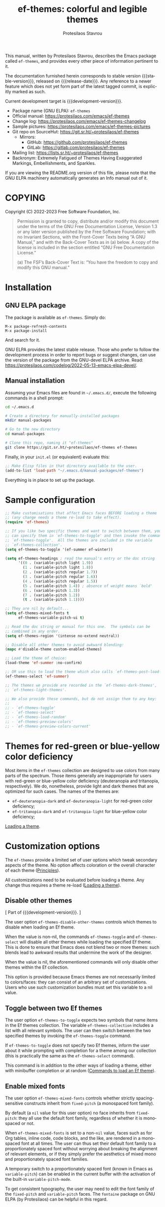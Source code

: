 #+title:                 ef-themes: colorful and legible themes
#+author:                Protesilaos Stavrou
#+email:                 info@protesilaos.com
#+language:              en
#+options:               ':t toc:nil author:t email:t num:t
#+startup:               content
#+macro:                 stable-version 0.10.0
#+macro:                 release-date 2022-12-02
#+macro:                 development-version 0.11.0-dev
#+export_file_name:      ef-themes.texi
#+texinfo_filename:      ef-themes.info
#+texinfo_dir_category:  Emacs misc features
#+texinfo_dir_title:     Ef-Themes: (ef-themes)
#+texinfo_dir_desc:      Colorful and legible themes
#+texinfo_header:        @set MAINTAINERSITE @uref{https://protesilaos.com,maintainer webpage}
#+texinfo_header:        @set MAINTAINER Protesilaos Stavrou
#+texinfo_header:        @set MAINTAINEREMAIL @email{info@protesilaos.com}
#+texinfo_header:        @set MAINTAINERCONTACT @uref{mailto:info@protesilaos.com,contact the maintainer}

#+texinfo: @insertcopying

This manual, written by Protesilaos Stavrou, describes the Emacs package
called =ef-themes=, and provides every other piece of information
pertinent to it.

The documentation furnished herein corresponds to stable version
{{{stable-version}}}, released on {{{release-date}}}.  Any reference to
a newer feature which does not yet form part of the latest tagged
commit, is explicitly marked as such.

Current development target is {{{development-version}}}.

+ Package name (GNU ELPA): =ef-themes=
+ Official manual: <https://protesilaos.com/emacs/ef-themes>
+ Change log: <https://protesilaos.com/emacs/ef-themes-changelog>
+ Sample pictures: <https://protesilaos.com/emacs/ef-themes-pictures>
+ Git repo on SourceHut: <https://git.sr.ht/~protesilaos/ef-themes>
  - Mirrors:
    + GitHub: <https://github.com/protesilaos/ef-themes>
    + GitLab: <https://gitlab.com/protesilaos/ef-themes>
+ Mailing list: <https://lists.sr.ht/~protesilaos/ef-themes>
+ Backronym: Extremely Fatigued of Themes Having Exaggerated Markings,
  Embellishments, and Sparkles.

If you are viewing the README.org version of this file, please note that
the GNU ELPA machinery automatically generates an Info manual out of it.

#+toc: headlines 8 insert TOC here, with eight headline levels

* COPYING
:PROPERTIES:
:COPYING: t
:CUSTOM_ID: h:1d213fed-b9a9-401c-9b5d-c7df602c2f63
:END:

Copyright (C) 2022-2023  Free Software Foundation, Inc.

#+begin_quote
Permission is granted to copy, distribute and/or modify this document
under the terms of the GNU Free Documentation License, Version 1.3 or
any later version published by the Free Software Foundation; with no
Invariant Sections, with the Front-Cover Texts being “A GNU Manual,” and
with the Back-Cover Texts as in (a) below.  A copy of the license is
included in the section entitled “GNU Free Documentation License.”

(a) The FSF’s Back-Cover Text is: “You have the freedom to copy and
modify this GNU manual.”
#+end_quote

* Installation
:PROPERTIES:
:CUSTOM_ID: h:dd9e06f2-eef0-4afe-8a12-b7af5d597108
:END:
#+cindex: Installation instructions

** GNU ELPA package
:PROPERTIES:
:CUSTOM_ID: h:400d57a6-3a66-4ebf-b2e1-58a42237e0c2
:END:

The package is available as =ef-themes=.  Simply do:

: M-x package-refresh-contents
: M-x package-install

And search for it.

GNU ELPA provides the latest stable release.  Those who prefer to follow
the development process in order to report bugs or suggest changes, can
use the version of the package from the GNU-devel ELPA archive.  Read:
https://protesilaos.com/codelog/2022-05-13-emacs-elpa-devel/.

** Manual installation
:PROPERTIES:
:CUSTOM_ID: h:97fcd2cf-a80b-4a52-a8c7-40b65e563c70
:END:

Assuming your Emacs files are found in =~/.emacs.d/=, execute the
following commands in a shell prompt:

#+begin_src sh
cd ~/.emacs.d

# Create a directory for manually-installed packages
mkdir manual-packages

# Go to the new directory
cd manual-packages

# Clone this repo, naming it "ef-themes"
git clone https://git.sr.ht/~protesilaos/ef-themes ef-themes
#+end_src

Finally, in your =init.el= (or equivalent) evaluate this:

#+begin_src emacs-lisp
;; Make Elisp files in that directory available to the user.
(add-to-list 'load-path "~/.emacs.d/manual-packages/ef-themes")
#+end_src

Everything is in place to set up the package.

* Sample configuration
:PROPERTIES:
:CUSTOM_ID: h:ac76ded0-af9b-4566-aff9-75142ef2d4ef
:END:

#+begin_src emacs-lisp
;; Make customisations that affect Emacs faces BEFORE loading a theme
;; (any change needs a theme re-load to take effect).
(require 'ef-themes)

;; If you like two specific themes and want to switch between them, you
;; can specify them in `ef-themes-to-toggle' and then invoke the command
;; `ef-themes-toggle'.  All the themes are included in the variable
;; `ef-themes-collection'.
(setq ef-themes-to-toggle '(ef-summer ef-winter))

(setq ef-themes-headings ; read the manual's entry or the doc string
      '((0 . (variable-pitch light 1.9))
        (1 . (variable-pitch light 1.8))
        (2 . (variable-pitch regular 1.7))
        (3 . (variable-pitch regular 1.6))
        (4 . (variable-pitch regular 1.5))
        (5 . (variable-pitch 1.4)) ; absence of weight means `bold'
        (6 . (variable-pitch 1.3))
        (7 . (variable-pitch 1.2))
        (t . (variable-pitch 1.1))))

;; They are nil by default...
(setq ef-themes-mixed-fonts t
      ef-themes-variable-pitch-ui t)

;; Read the doc string or manual for this one.  The symbols can be
;; combined in any order.
(setq ef-themes-region '(intense no-extend neutral))

;; Disable all other themes to avoid awkward blending:
(mapc #'disable-theme custom-enabled-themes)

;; Load the theme of choice:
(load-theme 'ef-summer :no-confirm)

;; OR use this to load the theme which also calls `ef-themes-post-load-hook':
(ef-themes-select 'ef-summer)

;; The themes we provide are recorded in the `ef-themes-dark-themes',
;; `ef-themes-light-themes'.

;; We also provide these commands, but do not assign them to any key:
;;
;; - `ef-themes-toggle'
;; - `ef-themes-select'
;; - `ef-themes-load-random'
;; - `ef-themes-preview-colors'
;; - `ef-themes-preview-colors-current'
#+end_src

* Themes for red-green or blue-yellow color deficiency
:PROPERTIES:
:CUSTOM_ID: h:c8c3f312-692f-45d0-b490-78b501c99d41
:END:

Most items in the =ef-themes= collection are designed to use colors
from many parts of the spectrum.  Those items generally are
inappropriate for users with red-green or blue-yellow color deficiency
(deuteranopia and tritanopia, respectively).  We do, nonetheless,
provide light and dark themes that are optimized for such cases.  The
names of the themes are:

- ~ef-deuteranopia-dark~ and ~ef-deuteranopia-light~ for red-green
  color deficiency;
- ~ef-tritanopia-dark~ and ~ef-tritanopia-light~ for blue-yellow color
  deficiency;

[[#h:75d74aea-d17f-497f-a3b8-f0bf4c372de0][Loading a theme]].

* Customization options
:PROPERTIES:
:CUSTOM_ID: h:db8ba158-22f6-49f7-b2f2-1c8162e690dd
:END:

The =ef-themes= provide a limited set of user options which tweak
secondary aspects of the theme.  No option affects coloration or the
overall character of each theme ([[#h:a6dd030c-6b6c-4992-83e8-3438b4607b51][Principles]]).

All customizations need to be evaluated before loading a theme.  Any
change thus requires a theme re-load ([[#h:a6dd030c-6b6c-4992-83e8-3438b4607b51][Loading a theme]]).

** Disable other themes
:PROPERTIES:
:CUSTOM_ID: h:b22371a2-9428-4f83-a3ca-884be559cf1d
:END:

[ Part of {{{development-version}}}. ]

#+vindex: ef-themes-disable-other-themes
The user option ~ef-themes-disable-other-themes~ controls which themes
to disable when loading an Ef theme.

When the value is non-nil, the commands ~ef-themes-toggle~ and
~ef-themes-select~ will disable all other themes while loading the
specified Ef theme.  This is done to ensure that Emacs does not blend
two or more themes: such blends lead to awkward results that undermine
the work of the designer.

When the value is nil, the aforementioned commands will only disable
other themes within the Ef collection.

This option is provided because Emacs themes are not necessarily
limited to colors/faces: they can consist of an arbitrary set of
customizations.  Users who use such customization bundles must set
this variable to a nil value.

** Toggle between two Ef themes
:PROPERTIES:
:CUSTOM_ID: h:a58b8e21-0f8f-4763-9b47-185bf7e10043
:END:

#+vindex: ef-themes-to-toggle
#+findex: ef-themes-toggle
The user option ~ef-themes-to-toggle~ expects two symbols that name
items in the Ef themes collection.  The variable ~ef-themes-collection~
includes a list with all relevant symbols.  The user can then switch
between the two specified themes by invoking the ~ef-themes-toggle~
command.

If ~ef-themes-to-toggle~ does not specify two Ef themes, inform the user
about it while prompting with completion for a theme among our
collection (this is practically the same as the ~ef-themes-select~
command).

This command is in addition to the other ways of loading a theme, either
with minibuffer completion or at random ([[#h:58345e8c-2bec-459c-872c-a85a29e9fe97][Commands to load an Ef theme]]).

** Enable mixed fonts
:PROPERTIES:
:CUSTOM_ID: h:621d3bb9-5967-4f97-b253-7470bba9168c
:END:

#+vindex: ef-themes-mixed-fonts
The user option ~ef-themes-mixed-fonts~ controls whether strictly
spacing-sensitive constructs inherit from ~fixed-pitch~ (a monospaced
font family).

By default (a ~nil~ value for this user option) no face inherits from
~fixed-pitch~: they all use the default font family, regardless of
whether it is monospaced or not.

When ~ef-themes-mixed-fonts~ is set to a non-~nil~ value, faces such
as for Org tables, inline code, code blocks, and the like, are
rendered in a monospaced font at all times.  The user can thus set
their default font family to a proportionately spaced font without
worrying about breaking the alignment of relevant elements, or if they
simply prefer the aesthetics of mixed mono and proportionately spaced
font families.

A temporary switch to a proportionately spaced font (known in Emacs as
~variable-pitch~) can be enabled in the current buffer with the
activation of the built-in ~variable-pitch-mode~.

To get consistent typography, the user may need to edit the font
family of the ~fixed-pitch~ and ~variable-pitch~ faces.  The
=fontaine= package on GNU ELPA (by Protesilaos) can be helpful in this
regard.

** UI typeface
:PROPERTIES:
:CUSTOM_ID: h:7c3d1057-c4a7-43b3-b91b-9887264d4072
:END:

#+vindex: ef-themes-variable-pitch-ui
The user option ~ef-themes-variable-pitch-ui~ controls whether the
elements of the User Interface (UI) use a proportionately spaced font.
By default (a ~nil~ value), all UI elements use the default font
family.  When this user option is set to a non-~nil~ value, all UI
elements will inherit the face ~variable-pitch~, thus rendering them
in a proportionately spaced font.

In this context, the UI elements are:

- ~header-line~
- ~mode-line~ (active and inactive)
- ~tab-bar-mode~
- ~tab-line-mode~

To get consistent typography, the user may need to edit the font
family of the ~fixed-pitch~ and ~variable-pitch~ faces.  The
=fontaine= package on GNU ELPA (by Protesilaos) can be helpful in this
regard.

** Option for headings
:PROPERTIES:
:CUSTOM_ID: h:a7a02817-e324-43e9-a7d8-fde024530af6
:END:

#+vindex: ef-themes-headings
The user option ~ef-themes-headings~ provides support for individual
heading styles for regular heading levels 0 through 8, as well as the
Org agenda headings.

This is an alist that accepts a =(KEY . LIST-OF-VALUES)= combination.
The =KEY= is either a number, representing the heading's level (0
through 8) or ~t~, which pertains to the fallback style.  The named
keys =agenda-date= and =agenda-structure= apply to the Org agenda.

Level 0 is a special heading: it is used for what counts as a document
title or equivalent, such as the =#+title= construct we find in Org
files.  Levels 1-8 are regular headings.

The =LIST-OF-VALUES= covers symbols that refer to properties, as
described below.  Here is a complete sample with various stylistic
combinations, followed by a presentation of all available properties:

#+begin_src emacs-lisp
(setq ef-themes-headings
      '((1 . (light variable-pitch 1.5))
        (2 . (regular 1.3))
        (3 . (1.1))
        (agenda-date . (1.3))
        (agenda-structure . (variable-pitch light 1.8))
        (t . (variable-pitch))))
#+end_src

By default (a ~nil~ value for this variable), all headings have a bold
typographic weight, a font family that is the same as the ~default~ face
(typically monospaced), and a height that is equal to the ~default~
face's height.

- A ~variable-pitch~ property changes the font family of the heading to
  that of the ~variable-pitch~ face (normally a proportionately spaced
  typeface).  Also check the =fontaine= package (by Protesilaos) for
  tweaking fonts via faces.

- The symbol of a weight attribute adjusts the font of the heading
  accordingly, such as ~light~, ~semibold~, etc.  Valid symbols are
  defined in the variable ~ef-themes-weights~.  The absence of a weight
  means that bold will be used by virtue of inheriting the ~bold~ face.

- A number, expressed as a floating point (e.g. 1.5), adjusts the height
  of the heading to that many times the base font size.  The default
  height is the same as 1.0, though it need not be explicitly stated.
  Instead of a floating point, an acceptable value can be in the form of
  a cons cell like =(height . FLOAT)= or =(height FLOAT)=, where =FLOAT=
  is the given number.

Combinations of any of those properties are expressed as a list, like in
these examples:

#+begin_src emacs-lisp
(semibold)
(variable-pitch semibold)
(variable-pitch semibold 1.3)
(variable-pitch semibold (height 1.3))   ; same as above
(variable-pitch semibold (height . 1.3)) ; same as above
#+end_src

The order in which the properties are set is not significant.

In user configuration files the form may look like this:

#+begin_src emacs-lisp
(setq ef-themes-headings
      '((1 . (light variable-pitch 1.5))
        (2 . (regular 1.3))
        (3 . (1.1))
        (t . (variable-pitch))))
#+end_src

When defining the styles per heading level, it is possible to
pass a non-~nil~ value (t) instead of a list of properties.  This
will retain the original aesthetic for that level.  For example:

#+begin_src emacs-lisp
(setq ef-themes-headings
      '((1 . t)           ; keep the default style
        (2 . (variable-pitch 1.2))
        (t . (variable-pitch)))) ; style for all unspecified headings

(setq ef-themes-headings
      '((1 . (variable-pitch 1.6))
        (2 . (1.3))
        (t . t))) ; default style for all unspecified levels
#+end_src

** Style of region highlight
:PROPERTIES:
:CUSTOM_ID: h:1d5fa3d8-a769-455a-aac7-5c1b925bb10b
:END:

#+vindex: ef-themes-region
The user option ~ef-themes-region~ controls the appearance of the
~region~ face (the highlighted selection of an area).

The value it accepts is a list of symbols.

If ~nil~ or an empty list (the default), use a subtle background for
the region and preserve the color of selected text.

The ~no-extend~ symbol limits the highlighted area to the end of the
line, so that it does not reach the edge of the window.

The ~neutral~ symbol makes the highlighted area's background gray (or
more gray, depending on the theme).

The ~intense~ symbol amplifies the intensity of the highlighted area's
background color.  It also overrides any text color to keep it
legible.

Combinations of those symbols are expressed in any order.

In user configuration files the form may look like this:

#+begin_src emacs-lisp
(setq ef-themes-region '(intense no-extend))
#+end_src

Other examples:

#+begin_src emacs-lisp
(setq ef-themes-region '(intense))
(setq ef-themes-region '(intense no-extend neutral))
#+end_src

** Palette overrides
:PROPERTIES:
:CUSTOM_ID: h:4b923795-4b23-4345-81e5-d1c108a84b6a
:END:
#+cindex: Override color values and semantic color mappings

[ Part of {{{development-version}}}.  For a video demo of the same
idea that I implemented in the ~modus-themes~, check:
https://protesilaos.com/codelog/2022-12-17-modus-themes-v4-demo/. ]

Each theme defines its own color palette as well as semantic color
mappings.  The former is the set of color values such as what shade of
blue to use.  The latter refers to associations between a color value
and a syntactic construct, such as a =variable= for variables in
programming modes or =heading-1= for level 1 headings in Org and
others.

The definition is stored in the variable =ef-NAME-palette=, where
=NAME= is the specifier of the theme, such as ~summer~ for the
~ef-summer~ theme.  Overrides for those associations are specified in
the variable =ef-NAME-palette-overrides=.

#+vindex: ef-themes-common-palette-overrides
The variable ~ef-themes-common-palette-overrides~ is available for
shared values.  It is advised to only use this for mappings that do
not specify a color value directly.  This way, the text remains
legible by getting the theme-specific color value it needs.

All associations take the form of =(KEY VALUE)= pairs.  For example,
the ~ef-summer-palette~ contains =(blue-warmer "#5250ef")=.  Semantic
color mappings are the same, though the =VALUE= is one of the named
colors of the theme.  For instance, ~ef-summer-palette~ maps the
aforementioned =blue-warmer= to =variable= thus =(variable blue-warmer)=.

The easiest way to learn about a theme's definition is to use the
command ~describe-variable~ (bound to =C-h v= by default) and then
search for the =ef-NAME-palette=.  The resulting Help buffer will look
like this:

#+begin_example
ef-summer-palette is a variable defined in ‘ef-summer-theme.el’.

Its value is shown below.

The ‘ef-summer’ palette.

  This variable may be risky if used as a file-local variable.

Value:
((bg-main "#fff2f3")
 (fg-main "#4f4073")

[... Shortened for the purposes of this manual.]
#+end_example

The user can study this information to identify the overrides they
wish to make.  Then they can specify them and re-load the theme for
changes to take effect.  Sample of how to override a color value and a
semantic mapping:

#+begin_src emacs-lisp
(setq ef-summer-palette-overrides
      '((blue-warmer "#5230ff") ; original value is #5250ef
        (variable cyan))) ; original value is blue-warmer
#+end_src

The overrides can contain as many associations as the user needs.

Changes to color values are reflected in the preview of the theme's
palette ([[#h:8dd67bf5-879e-46e5-b277-5bac141f53d1][Preview theme colors]]).  They are shown at the top of the
buffer.  In the above example, the first instance of =blue-warmer= is
the override and the second is the original one.

Contact me if you need further help with this.

* Loading a theme
:PROPERTIES:
:CUSTOM_ID: h:75d74aea-d17f-497f-a3b8-f0bf4c372de0
:END:

Emacs can load and maintain enabled multiple themes at once.  This
typically leads to awkward styling and weird combinations.  The theme
looks broken and the designer's intent is misunderstood.  Before
loading one of the ~ef-themes~, the user is encouraged to disable all
others ([[#h:b22371a2-9428-4f83-a3ca-884be559cf1d][Disable other themes]]):

#+begin_src emacs-lisp
(mapc #'disable-theme custom-enabled-themes)
#+end_src

Then load the theme of choice.  For example:

#+begin_src emacs-lisp
(load-theme 'ef-summer :no-confirm)
#+end_src

The =:no-confirm= is optional.  It simply skips the step where Emacs
asks the user whether they are sure about loading the theme.

Consider adding code like the above to the user configuration file, such
as =init.el=.

NOTE: If you plan on using the ~ef-themes-post-load-hook~, the above
method will not work.  Instead, you need to load the theme from your
init file with ~ef-themes-select~ ([[#h:58345e8c-2bec-459c-872c-a85a29e9fe97][Commands to load an Ef theme]]).  For
example:

#+begin_src emacs-lisp
;; like `load-theme' but also call `ef-themes-post-load-hook'
(ef-themes-select 'ef-summer)
#+end_src

* Commands to load an Ef theme
:PROPERTIES:
:CUSTOM_ID: h:58345e8c-2bec-459c-872c-a85a29e9fe97
:END:

#+vindex: ef-themes-post-load-hook
The commands mentioned herein call ~ef-themes-post-load-hook~ at the
end.  This is for advanced users who want to trigger some code after an
Ef theme is loaded ([[#h:5b74bd9e-e7f2-46b3-af2e-7c45b2e69245][Use colors from the active Ef theme]]).  The same goes
for ~ef-themes-toggle~ ([[#h:a58b8e21-0f8f-4763-9b47-185bf7e10043][Toggle between two Ef themes]]).

[[#h:1dbea3c9-de9a-4bb4-b540-654bea70ba4d][A theme-agnostic hook for theme loading]].

#+findex: ef-themes-select
The themes can also be loaded interactively.  The command
~ef-themes-select~ (call it with =M-x=) prompts with minibuffer
completion for a theme among the collection of items we provide.  It
then loads the selected theme.  Internally, ~ef-themes-select~ takes
care to disable any other Ef theme, though it does not disable other
themes.  This is by design to let users maintain theme blending when
they want it.  Otherwise, the user is encouraged to disable all other
themes and stick with the Ef themes:

#+begin_src emacs-lisp
(mapc #'disable-theme custom-enabled-themes)
#+end_src

The ~ef-themes-select~ command can also be called from the user's init
file to load the theme of their choice ([[#h:75d74aea-d17f-497f-a3b8-f0bf4c372de0][Loading a theme]]).  For example:

#+begin_src emacs-lisp
;; like `load-theme' but also call `ef-themes-post-load-hook'
(ef-themes-select 'ef-summer)
#+end_src

When ~ef-themes-select~ is called with a prefix argument (=C-u= by
default), it first produces a minibuffer prompt to limit the choice to
dark or light themes, and then shows only the relevant subset.

#+findex: ef-themes-load-random
The command ~ef-themes-load-random~ is for those who appreciate a bit of
serendipity in their life.  When call interactively with =M-x= it loads
a random theme from the Ef themes collection.  The selection excludes
the current Ef theme.  Calling ~ef-themes-load-random~ with a prefix
argument (=C-u= by default) makes the command limit the random selection
to either light or dark themes.  The user is prompted at the minibuffer
to pick among the two sets.

The ~ef-themes-load-random~ can also be called from Lisp (e.g. from the
=init.el= file):

#+begin_src emacs-lisp
(ef-themes-load-random)
#+end_src

This has the effect of loading an Ef theme at random, as described
above.  It is also possible to limit the set with either of those:

#+begin_src emacs-lisp
;; Load a light Ef theme at random
(ef-themes-load-random 'light)

;; Load a dark Ef theme at random
(ef-themes-load-random 'dark)
#+end_src

The author of the Ef themes likes to check with their operating system
to determine if the desktop environment outside of Emacs is using a
light/dark theme and then loads an appropriate Ef theme at random:

#+begin_src emacs-lisp
;; Check GNOME's gsettings database for the dark theme preference.  If
;; it is enabled, we want to load a dark Ef theme at random.  Otherwise
;; we load a random light theme.
(if (string-match-p
     "dark"
     (shell-command-to-string "gsettings get org.gnome.desktop.interface color-scheme"))
    (ef-themes-load-random 'dark)
  (ef-themes-load-random 'light))
#+end_src

* Preview theme colors
:PROPERTIES:
:CUSTOM_ID: h:8dd67bf5-879e-46e5-b277-5bac141f53d1
:END:

[ Updated as part of {{{development-version}}}. ]

#+findex: ef-themes-preview-colors
The command ~ef-themes-preview-colors~ uses minibuffer completion to
select an item from the Ef themes and then produces a buffer with
previews of its color palette entries.  The buffer has a naming scheme
which reflects the given choice, like =ef-summer-preview-colors= for the
~ef-summer~ theme.

#+findex: ef-themes-preview-colors-current
The command ~ef-themes-preview-colors-current~ skips the minibuffer
selection process and just produces a preview for the current Ef theme.

When called with a prefix argument (=C-u= with the default key
bindings), these commands will show a preview of the palette's
semantic color mappings instead of the named colors.

#+findex: ef-themes-list-colors
#+findex: ef-themes-list-colors-current
Aliases for those commands are ~ef-themes-list-colors~ and
~ef-themes-list-colors-current~.

Overrides to color values are reflected in the buffers produced by the
aforementioned commands ([[#h:4b923795-4b23-4345-81e5-d1c108a84b6a][Palette overrides]]).

Each row shows a foreground and background coloration using the
underlying value it references.  For example a line with =#d3303a= (a
shade of red) will show red text followed by a stripe with that same
color as a backdrop.

The name of the buffer describes the given Ef theme and what the
contents are, such as =*ef-summer-list-colors*= for named colors and
==*ef-summer-list-mappings*= for the semantic color mappings.

* Use colors from the active Ef theme
:PROPERTIES:
:CUSTOM_ID: h:5b74bd9e-e7f2-46b3-af2e-7c45b2e69245
:END:

#+findex: ef-themes-with-colors
Advanced users may want to call color variables from the palette of the
active Ef theme.  The macro ~ef-themes-with-colors~ supplies those to
any form called inside of it.  For example:

#+begin_src emacs-lisp
(ef-themes-with-colors
  (list bg-main fg-main bg-mode-line cursor))
;; => ("#fff2f3" "#5f456f" "#ffa4dc" "#cf0090")
#+end_src

The above return value is for =ef-summer= when that is the active Ef
theme.  Switching to another theme and evaluating this code anew will
give us the relevant results for that theme.  The same with =ef-winter=:

#+begin_src emacs-lisp
(ef-themes-with-colors
  (list bg-main fg-main bg-mode-line cursor))
;; => ("#0f0b15" "#b8c6d5" "#5f1f5f" "#ff6ff0")
#+end_src

[[#h:152326a3-9356-4158-8adb-83c42c2ef117][Do-It-Yourself customizations]].

The palette of each Ef theme is considered stable.  No removals shall be
made.  Though please note that some tweaks to individual hues or color
mapping are still possible.  At any rate, we will not outright break any
code that uses ~ef-themes-with-colors~.

* Do-It-Yourself customizations
:PROPERTIES:
:CUSTOM_ID: h:152326a3-9356-4158-8adb-83c42c2ef117
:END:

This section documents how the user can further tweak the Ef themes to
their liking.

** Get a single color from the palette
:PROPERTIES:
:CUSTOM_ID: h:cc1633d3-8e83-45b5-b258-804935f9ee0d
:END:

[ Part of {{{development-version}}}. ]

[[#h:ec0adf54-c037-4c53-81b8-7eab2303794d][The general approach to advanced DIY changes]].

#+findex: ef-themes-get-color-value
The fuction ~ef-themes-get-color-value~ can be called from Lisp to
return the value of a color from the active Ef theme palette.  It
takea a =COLOR= argument and an optional =OVERRIDES=.

=COLOR= is a symbol that represents a named color entry in the
palette.

[[#h:8dd67bf5-879e-46e5-b277-5bac141f53d1][Preview theme colors]].

If the value is the name of another color entry in the palette (so a
mapping), this function recurs until it finds the underlying color
value.

With an optional =OVERRIDES= argument as a non-nil value, it accounts
for palette overrides.  Else it reads only the default palette.

[[#h:4b923795-4b23-4345-81e5-d1c108a84b6a][Palette overrides]].

With optional =THEME= as a symbol among ~ef-themes-collection~, use
the palette of that item.  Else use the current Ef theme.

If =COLOR= is not present in the palette, this function returns the
=unspecified= symbol, which is safe when used as a face attribute's
value.

An example with ~ef-summer~ to show how this function behaves
with/without overrides and when recursive mappings are introduced.

#+begin_src emacs-lisp
;; Here we show the recursion of palette mappings.  In general, it is
;; better for the user to specify named colors to avoid possible
;; confusion with their configuration, though those still work as
;; expected.
(setq ef-themes-common-palette-overrides
      '((cursor red)
        (prompt cursor)
        (variable prompt)))

;; Ignore the overrides and get the original value.
(ef-themes-get-color-value 'variable)
;; => "#5250ef"

;; Read from the overrides and deal with any recursion to find the
;; underlying value.
(ef-themes-get-color-value 'variable :overrides)
;; => "#d3303a"
#+end_src

** The general approach to advanced DIY changes
:PROPERTIES:
:CUSTOM_ID: h:ec0adf54-c037-4c53-81b8-7eab2303794d
:END:

When the user wants to customize Emacs faces there are two
considerations they need to make if they care about robustness:

1. Do not hardcode color values, but instead use the relevant variables
   from the Ef themes.
2. Make the changes persist through theme changes between the Ef themes
   collection.

For point 1 we provide the ~ef-themes-with-colors~ macro, while for
point 2 we have the ~ef-themes-post-load-hook~.

[[#h:5b74bd9e-e7f2-46b3-af2e-7c45b2e69245][Use colors from the active Ef theme]].

[[#h:58345e8c-2bec-459c-872c-a85a29e9fe97][Commands to load an Ef theme]].

[[#h:1dbea3c9-de9a-4bb4-b540-654bea70ba4d][A theme-agnostic hook for theme loading]].

We need to wrap our code in the ~ef-themes-with-colors~ and declare it
as a function which we then add to the hook.  Here we show the general
approach of putting those pieces together.

To customize faces in a way that mirrors the Ef themes' source code,
we use the built-in ~custom-set-faces~.  The value it accepts has the
same syntax as that found in =ef-themes.el=, specifically the
~ef-themes-faces~ constant.  It thus is easy to copy lines from there
and tweak them.  Let's pick a couple of font-lock faces (used in all
programming modes, among others):

#+begin_src emacs-lisp
(defun my-ef-themes-custom-faces ()
  "My customizations on top of the Ef themes.
This function is added to the `ef-themes-post-load-hook'."
  (ef-themes-with-colors
    (custom-set-faces
     ;; These are the default specifications
     `(font-lock-comment-face ((,c :inherit italic :foreground ,comment)))
     `(font-lock-variable-name-face ((,c :foreground ,variable))))))

;; Using the hook lets our changes persist when we use the commands
;; `ef-themes-toggle', `ef-themes-select', and `ef-themes-load-random'.
(add-hook 'ef-themes-post-load-hook #'my-ef-themes-custom-faces)
#+end_src

Each item in the Ef themes collection has its own color mapping.  So
the color value of the =comment= variable will differ from theme to
theme.  For the purpose of our demonstration, we make variables look
like comments and comments like variables:

#+begin_src emacs-lisp
(defun my-ef-themes-custom-faces ()
  "My customizations on top of the Ef themes.
This function is added to the `ef-themes-post-load-hook'."
  (ef-themes-with-colors
    (custom-set-faces
     `(font-lock-comment-face ((,c :foreground ,variable)))
     `(font-lock-variable-name-face ((,c :inherit italic :foreground ,comment))))))

;; Using the hook lets our changes persist when we use the commands
;; `ef-themes-toggle', `ef-themes-select', and `ef-themes-load-random'.
(add-hook 'ef-themes-post-load-hook #'my-ef-themes-custom-faces)
#+end_src

All changes take effect when a theme is loaded again.  As such, it is
better to use ~ef-themes-select~ at startup so that the function added
to the hook gets applied properly upon first load.  Like this:

#+begin_src emacs-lisp
(defun my-ef-themes-custom-faces ()
  "My customizations on top of the Ef themes.
This function is added to the `ef-themes-post-load-hook'."
  (ef-themes-with-colors
    (custom-set-faces
     `(font-lock-comment-face ((,c :foreground ,variable)))
     `(font-lock-variable-name-face ((,c :inherit italic :foreground ,comment))))))

;; Using the hook lets our changes persist when we use the commands
;; `ef-themes-toggle', `ef-themes-select', and `ef-themes-load-random'.
(add-hook 'ef-themes-post-load-hook #'my-ef-themes-custom-faces)

;; Load the theme and run `ef-themes-post-load-hook'
(ef-themes-select 'ef-summer) ; Instead of (load-theme 'ef-summer :no-confirm)
#+end_src

Please contact us if you have specific questions about this mechanism.
We are willing to help and shall provide comprehensive documentation
where necessary.

** A theme-agnostic hook for theme loading
:PROPERTIES:
:CUSTOM_ID: h:1dbea3c9-de9a-4bb4-b540-654bea70ba4d
:END:

The themes are designed with the intent to be useful to Emacs users of
varying skill levels, from beginners to experts.  This means that we try
to make things easier by not expecting anyone reading this document to
be proficient in Emacs Lisp or programming in general.

Such a case is with the use of the ~ef-themes-post-load-hook~, which is
called after the evaluation of any of the commands we provide for
loading a theme ([[#h:58345e8c-2bec-459c-872c-a85a29e9fe97][Commands to load an Ef theme]]).  We recommend using that
hook for advanced customizations, because (1) we know for sure that it
is available once the themes are loaded, and (2) anyone consulting this
manual, especially the sections on enabling and loading the themes, will
be in a good position to benefit from that hook.

Advanced users who have a need to switch between the Ef themes and other
items (e.g. my =modus-themes=) will find that such a hook does not meet
their requirements: it only works with the Ef themes and only with the
aforementioned functions.

A theme-agnostic setup can be configured thus:

#+begin_src emacs-lisp
(defvar after-enable-theme-hook nil
   "Normal hook run after enabling a theme.")

(defun run-after-enable-theme-hook (&rest _args)
   "Run `after-enable-theme-hook'."
   (run-hooks 'after-enable-theme-hook))

(advice-add 'enable-theme :after #'run-after-enable-theme-hook)
#+end_src

This creates the ~after-enable-theme-hook~ and makes it run after each
call to ~enable-theme~, which means that it will work for all themes and
also has the benefit that it does not depend on functions such as
~ef-themes-select~ and the others mentioned in this manual.  The
function ~enable-theme~ is called internally by ~load-theme~, so the
hook works everywhere.

The downside of the theme-agnostic hook is that any functions added to
it will likely not be able to benefit from macro calls that read the
active theme, such as ~ef-themes-with-colors~ (the Modus themes have
an equivalent macro).  Not all Emacs themes have the same
capabilities.

In this document, we always mention ~ef-themes-post-load-hook~ though
the user can replace it with ~after-enable-theme-hook~ should they need
to (provided they understand the implications).

** Add support for hl-todo
:PROPERTIES:
:CUSTOM_ID: h:19c549dc-d13f-45c4-a727-3618591d5c4f
:END:

The =hl-todo= package provides the user option ~hl-todo-keyword-faces~:
it specifies an association list of =(KEYWORD . COLOR-VALUE)= pairs.
There are no faces, which the theme could style seamlessly.  As such, it
rests on the user to specify appropriate color values.  This can be done
either by hardcoding colors, which is inefficient, or by using the macro
~ef-themes-with-colors~ ([[#h:ec0adf54-c037-4c53-81b8-7eab2303794d][The general approach to DIY changes]]).  Here we
show the latter method.

#+begin_src emacs-lisp
(defun my-ef-themes-hl-todo-faces ()
  "Configure `hl-todo-keyword-faces' with Ef themes colors.
The exact color values are taken from the active Ef theme."
  (ef-themes-with-colors
    (setq hl-todo-keyword-faces
          `(("HOLD" . ,yellow)
            ("TODO" . ,red)
            ("NEXT" . ,blue)
            ("THEM" . ,magenta)
            ("PROG" . ,cyan-warmer)
            ("OKAY" . ,green-warmer)
            ("DONT" . ,yellow-warmer)
            ("FAIL" . ,red-warmer)
            ("BUG" . ,red-warmer)
            ("DONE" . ,green)
            ("NOTE" . ,blue-warmer)
            ("KLUDGE" . ,cyan)
            ("HACK" . ,cyan)
            ("TEMP" . ,red)
            ("FIXME" . ,red-warmer)
            ("XXX+" . ,red-warmer)
            ("REVIEW" . ,red)
            ("DEPRECATED" . ,yellow)))))

(add-hook 'ef-themes-post-load-hook #'my-ef-themes-hl-todo-faces)
#+end_src

To find the names of the color variables, the user can rely on the
commands for previewing the palette ([[#h:8dd67bf5-879e-46e5-b277-5bac141f53d1][Preview theme colors]]).

** Make the mode line like the =modus-themes= default
:PROPERTIES:
:CUSTOM_ID: h:69ea8788-33b9-42f9-a4f1-92ee22074d2b
:END:

The Ef themes do not use a =:box= attribute for their mode lines, while
the active one has an accented background.  Users may prefer the
approach that my =modus-themes= follow by default, where both active and
inactive mode lines use shades of gray and have a border around them.

Try something like this, using the approach we have already explained
about ~ef-themes-with-colors~ ([[#h:ec0adf54-c037-4c53-81b8-7eab2303794d][The general approach to DIY changes]]):

#+begin_src emacs-lisp
(defun my-ef-themes-mode-line ()
  "Tweak the style of the mode lines."
  (ef-themes-with-colors
    (custom-set-faces
     `(mode-line ((,c :background ,bg-active :foreground ,fg-main :box (:line-width 1 :color ,fg-dim))))
     `(mode-line-inactive ((,c :box (:line-width 1 :color ,bg-active)))))))

(add-hook 'ef-themes-post-load-hook #'my-ef-themes-mode-line)
#+end_src

If you want the active mode line to retain its accented background but
also have a border around it, change this line from the above snippet:

#+begin_src emacs-lisp
(mode-line ((,c :background ,bg-active :foreground ,fg-main :box (:line-width 1 :color ,fg-dim))))
#+end_src

To this:

#+begin_src emacs-lisp
`(mode-line ((,c :background ,bg-mode-line :foreground ,fg-mode-line :box (:line-width 1 :color ,fg-dim))))
#+end_src

** Configure bold and italic faces
:PROPERTIES:
:CUSTOM_ID: h:8c0b05b7-5624-4051-844c-3c4882658782
:END:
#+cindex: Bold and italic fonts

The Ef themes do not hardcode a ~:weight~ or ~:slant~ attribute in the
faces they cover.  Instead, they configure the generic faces called
~bold~ and ~italic~ to use the appropriate styles and then instruct all
relevant faces that require emphasis to inherit from them.

This practically means that users can change the particularities of what
it means for a construct to be bold/italic, by tweaking the ~bold~ and
~italic~ faces.  Cases where that can be useful include:

+ The default typeface does not have a variant with slanted glyphs
  (e.g. Fira Mono/Code as of this writing on 2022-08-23), so the user
  wants to add another family for the italics, such as Hack.

+ The typeface of choice provides a multitude of weights and the user
  prefers the light one by default.  To prevent the bold weight from
  being too heavy compared to the light one, they opt to make ~bold~ use a
  semibold weight.

+ The typeface distinguishes between oblique and italic forms by
  providing different font variants (the former are just slanted
  versions of the upright forms, while the latter have distinguishing
  features as well).  In this case, the user wants to specify the font
  that applies to the ~italic~ face.

To achieve those effects, one must first be sure that the fonts they use
have support for those features.

In this example, we set the default font family to Fira Code, while we
choose to render italics in the Hack typeface (obviously one needs to
pick fonts that work in tandem):

#+begin_src emacs-lisp
(set-face-attribute 'default nil :family "Fira Code" :height 110)
(set-face-attribute 'italic nil :family "Hack")
#+end_src

And here we play with different weights, using Source Code Pro:

#+begin_src emacs-lisp
(set-face-attribute 'default nil :family "Source Code Pro" :height 110 :weight 'light)
(set-face-attribute 'bold nil :weight 'semibold)
#+end_src

To reset the font family, one can use this:

#+begin_src emacs-lisp
(set-face-attribute 'italic nil :family 'unspecified)
#+end_src

Consider the =fontaine= package on GNU ELPA (by Protesilaos) which
provides the means to configure font families via faces.

** Tweak =org-modern= timestamps
:PROPERTIES:
:CUSTOM_ID: h:32e3b7b2-3b53-4ec2-bd4e-fa24235e447d
:END:

The =org-modern= package uses faces and text properties to make Org
buffers more aesthetically pleasing.  It affects tables, timestamps,
lists, headings, and more.

In previous versions of the Ef themes, we mistakenly affected one of its
faces: the ~org-modern-label~.  It changed the intended looks and
prevented the user option ~org-modern-label-border~ from having its
desired effect.  As such, we no longer override that face.

Users who were used to the previous design and who generally do not
configure the user options of =org-modern= may thus notice a change in
how clocktables (or generally tables with timestamps) are aligned.  The
simplest solution is to instruct the mode to not prettify timestamps, by
setting the user option ~org-modern-timestamp~ to ~nil~.  For example, by
adding this to the init file:

#+begin_src emacs-lisp
(setq org-modern-timestamp nil)
#+end_src

Alignment in tables will also depend on the use of proportionately
spaced fonts.  Enable the relevant option to work with those without any
further trouble ([[#h:621d3bb9-5967-4f97-b253-7470bba9168c][Enable mixed fonts]]).

For any further issues, you are welcome to ask for help.

** Tweak goto-address-mode faces
:PROPERTIES:
:CUSTOM_ID: h:d42f726c-44e5-4dd6-b77e-e6ca0bab3189
:END:

The built-in ~goto-address-mode~ uses heuristics to identify URLs and
email addresses in the current buffer.  It then applies a face to them
to change their style.  Some packages, such as =notmuch=, use this
minor-mode automatically.

The faces are not declared with ~defface~, meaning that it is better
that the theme does not modify them.  The user is thus encouraged to
consider including this in their setup:

#+begin_src emacs-lisp
(setq goto-address-url-face 'link
      goto-address-url-mouse-face 'highlight
      goto-address-mail-face 'link
      goto-address-mail-mouse-face 'highlight)
#+end_src

My personal preference is to set ~goto-address-mail-face~ to ~nil~,
because it otherwise adds too much visual noise to the buffer (email
addresses stand out more, due to the use of the uncommon =@= caharacter
but also because they are often enclosed in angled brackets).

* Faces defined by the Ef themes
:PROPERTIES:
:CUSTOM_ID: h:34afcc9a-a5f1-4023-b01a-abf5b8a6199d
:END:

The themes define some faces to make it possible to achieve
consistency between various groups of faces.  For example, all "marks
for selection" use the ~ef-themes-mark-select~ face.  If, say, the
user wants to edit this face to include an underline, the change will
apply to lots of packages, like Dired, Trashed, Ibuffer.

[[#h:152326a3-9356-4158-8adb-83c42c2ef117][Do-It-Yourself customizations]].

All the faces defined by the themes:

+ ~ef-themes-fixed-pitch~
+ ~ef-themes-heading-0~
+ ~ef-themes-heading-1~
+ ~ef-themes-heading-2~
+ ~ef-themes-heading-3~
+ ~ef-themes-heading-4~
+ ~ef-themes-heading-5~
+ ~ef-themes-heading-6~
+ ~ef-themes-heading-7~
+ ~ef-themes-heading-8~
+ ~ef-themes-key-binding~
+ ~ef-themes-mark-delete~
+ ~ef-themes-mark-other~
+ ~ef-themes-mark-select~
+ ~ef-themes-ui-variable-pitch~
+ ~ef-themes-underline-error~
+ ~ef-themes-underline-info~
+ ~ef-themes-underline-warning~

* Supported packages or face groups
:PROPERTIES:
:CUSTOM_ID: h:c8d80daf-d039-40c4-bb74-e7814a9b4c79
:END:

The =ef-themes= will only ever support a curated list of packages based
on my judgement ([[#h:ea2eedd7-a473-4826-9b83-31bf3ac2c5f7][Packages that are hard to support]]).  Nevertheless, the
list of explicitly or implicitly supported packages already covers
everything most users need.

** Explicitly supported packages or face groups
:PROPERTIES:
:CUSTOM_ID: h:8e87733c-9fc9-45cd-9b9e-97b11f4f6c05
:END:

- all basic faces
- all-the-icons
- all-the-icons-dired
- all-the-icons-ibuffer
- ansi-color
- auctex
- auto-dim-other-buffers
- bongo
- bookmark
- calendar and diary
- cider
- change-log and log-view (part of VC)
- chart
- clojure-mode
- company
- compilation
- completions
- consult
- corfu
- custom (=M-x customize=)
- denote
- dictionary
- diff-hl
- diff-mode
- dired
- dired-subtree
- diredfl
- dirvish
- display-fill-column-indicator-mode
- doom-modeline
- ediff
- eglot
- eldoc
- elfeed
- embark
- epa
- eshell
- eww
- flycheck
- flymake
- flyspell
- font-lock
- git-commit
- git-rebase
- gnus
- hi-lock (=M-x highlight-regexp=)
- ibuffer
- image-dired
- info
- isearch, occur, query-replace
- keycast
- lin
- line numbers (~display-line-numbers-mode~ and global variant)
- magit
- man
- marginalia
- markdown-mode
- messages
- mode-line
- mu4e
- neotree
- notmuch
- olivetti
- orderless
- org
- org-habit
- org-modern
- outline-mode
- outline-minor-faces
- package (=M-x list-packages=)
- perspective
- powerline [ Part of {{{development-version}}} ]
- pulsar
- pulse
- rainbow-delimiters
- rcirc
- recursion-indicator
- regexp-builder (re-builder)
- ruler-mode
- shell-script-mode (sh-mode)
- show-paren-mode
- shr
- smerge
- tab-bar-mode
- tab-line-mode
- tempel
- term
- textsec
- transient
- trashed
- tree-sitter
- tty-menu
- vc (=vc-dir.el=, =vc-hooks.el=)
- vertico
- wgrep
- which-function-mode
- whitespace-mode
- widget
- writegood-mode
- woman

** Implicitly supported packages or face groups
:PROPERTIES:
:CUSTOM_ID: h:7d1acc40-a2ce-4e6d-a230-35ddffc00690
:END:

Those are known to work with the Ef themes either because their colors
are appropriate or because they inherit from basic faces which the
themes already cover:

- apropos
- dim-autoload
- forge
- hl-todo
- icomplete
- ido
- multiple-cursors
- paren-face
- which-key
- xref

Note that "implicitly supported" does not mean that they always fit in
perfectly.  If there are refinements we need to made, then we need to
intervene ([[#h:8e87733c-9fc9-45cd-9b9e-97b11f4f6c05][Explicitly supported packages or face groups]]).

** Packages that are hard to support
:PROPERTIES:
:CUSTOM_ID: h:ea2eedd7-a473-4826-9b83-31bf3ac2c5f7
:END:

These are difficult to support due to their (i) incompatibility with the
design of the =ef-themes=, (ii) complexity or multiple points of entry,
(iii) external dependencies, (iv) existence of better alternatives in my
opinion, or (v) inconsiderate use of color out-of-the-box and implicit
unwillingness to be good Emacs citizens:

- avy :: its UI is prone to visual breakage and is hard to style
  correctly.

- calibredb :: has an external dependency that I don't use.

- ctrlf :: use the built-in isearch or the ~consult-line~ command of
  =consult=.

- dired+ :: it is complex and makes inconsiderate use of color.

- ein (Emacs IPython Notebook) :: external dependency that I don't use.

- ement.el :: has an external dependency that I don't use.

- helm :: it is complex and makes inconsiderate use of color.  Prefer
  the =vertico=, =consult=, and =embark= packages.

- info+ :: it is complex and makes inconsiderate use of color.

- ivy/counsel/swiper :: use the =vertico=, =consult=, and =embark=
  packages which are designed to be compatible with standard Emacs
  mechanisms and are modular.

- lsp-mode :: has external dependencies that I don't use.

- solaire :: in principle, it is incompatible with practically every
  theme that is not designed around it.  Emacs does not distinguish
  between "UI" and "syntax" buffers.

- sx :: has an external dependency that I don't use.

- telega :: has an external dependency that I don't use (I don't even
  have a smartphone).

- treemacs :: it has too many dependencies and does too many things.

- web-mode :: I don't use all those Web technologies and cannot test
  this properly without support from an expert.  It also defines lots of
  faces that hardcode color values for no good reason.

The above list is non-exhaustive though you get the idea.

* Principles
:PROPERTIES:
:CUSTOM_ID: h:a6dd030c-6b6c-4992-83e8-3438b4607b51
:END:

+ No customization options that affect the coloration of individual
  components like a heading or a construct in the code!  Either you
  like them or you don't.  To change the attributes of individual
  faces, it is better to do it in user-level configurations
  ([[#h:152326a3-9356-4158-8adb-83c42c2ef117][Do-It-Yourself customizations]]).  Report the issue and I can help
  with the relevant code.  Providing customizations that refashion a
  wide set of themes is not maintainable due to the sheer magnitude of
  all the possible combinations.

+ Curated list of supported faces ([[#h:c8d80daf-d039-40c4-bb74-e7814a9b4c79][Supported packages or face groups]]).
  I will only cover what I use and/or know is in a well-maintained
  state.  Styling a package requires a lot of work as one must (i) know
  how the package works, (ii) see all its interfaces in action, (iii)
  make sure that the color combinations look consistent with the rest of
  the theme.

+ Minimum contrast ratio of 4.5:1 against the main background (WCAG AA
  standard).  Emphasis on "minimum" as themes can always have more
  contrast.  Use my =modus-themes= package (also built into Emacs 28
  or higher) if you need top-class accessibility in this regard.

+ If two elements are functionally distinct, the theme must render
  this fact conspicuous ([[#h:b59f315c-6d25-4225-b99b-c06594fa3bf0][Let Org tags inherit the heading color?]]).

+ Respect the decisions of the upstream package provider or, else, do
  not make weird things with faces.  I only override the design choice
  of a package if it is absolutely necessary and then still try to
  conform with the principle of least surprise.

+ When there is an inescapable trade-off between usability and
  aesthetics, I will always opt for the former, without prejudice to
  the aforementioned principles.

** Minimal VS maximal scope
:PROPERTIES:
:CUSTOM_ID: h:fb219b87-ab95-401a-a742-a2fc451bf9f7
:END:

The =ef-themes= are meant to be minimal in scope, as opposed to my
=modus-themes= whose accessibility requirements make them maximalist by
necessity.  The =modus-themes= are such because:

1. Accessibility is not a one-size-fits-all.  Customisation options are
   necessary to empower users.
2. Accessibility is as good as its weakest link.  If the user spends all
   day using FOO package, it needs to be perfectly legible, otherwise
   the whole theme fails to deliver on its promise.

The =ef-themes= can afford to be more minimal because they do not have
such a lofty accessibility target.

* FAQ
:PROPERTIES:
:CUSTOM_ID: h:a6d5c6f1-84c5-4d74-ba39-b5ccda05497a
:END:

** What does Ef mean?
:PROPERTIES:
:CUSTOM_ID: h:22a92ee8-eda6-4c29-b850-b2709a7239c0
:END:

"Ef" is a Greek word (ευ), commonly used as a prefix to denote
something good, nice, and/or easy.  For example, eftopia (ευτοπία) is
the opposite of dystopia (δυστοπία): a good place as opposed to a bad
place.

** Will you stop using the modus-themes?
:PROPERTIES:
:CUSTOM_ID: h:33c9b520-0af2-441c-a2e8-2945522feb3e
:END:

No.  For my workflow, accessibility is the most important quality.  The
=modus-themes= will remain my default choice.

** Then why develop the ef-themes?
:PROPERTIES:
:CUSTOM_ID: h:ca441ae7-2e18-4dd2-9f5d-e3b806456251
:END:

Because I think that users deserve "pretty" themes that (i) do make some
considerations for legibility, and (ii) are not designed on a whimsy.

The =ef-themes= are my answer to those who (i) like my =modus-themes=,
(ii) want something with a bit more flair, and (iii) are fine with a
bit more relaxed accessibility target.

** Difference between ef-themes and modus-themes?
:PROPERTIES:
:CUSTOM_ID: h:9efafe65-1a2c-4f50-88bf-885f60afe27e
:END:

The main difference between the two projects is that the
=modus-themes= are much more strict with maintaining the highest
standard for contrast (I won't delve into the technicalities, though
the manual of the =modus-themes= does elaborate on the minutiae).
Whereas the =ef-themes= do not have such a commitment: they are
legible, but might go a bit below the desired target in certain cases.

For the user who has already narrowed their search to the Modus and Ef
themes, the criterion should be the eye test.  If any of those items
looks good/usable, then that is what matters.  A bit of
experimentation provides greater insight than tomes on theoretical
nuances---no value in overthinking it.

Between the =ef-themes= and the =modus-themes=, I provide a broad
range of options for users who need varying degrees of legibility.
The =modus-themes= are the ones with the highest contrast.

I have always maintained the view that (i) there is no such thing as a
one-size-fits-all for accessibility due to innate differences in
colour perception between individuals as well as hardware
capabilities, and (ii) no theme can handle accessibility on its own,
as one needs to consider typography as well as environmental factors.

[ For my preferred typography, check Iosevka Comfy:
  <https://protesilaos.com/emacs/iosevka-comfy-pictures>. ]

Technically, the very high contrast of the =modus-themes= demands that
they are not---and can never be---as colourful as the =ef-themes=.
Their colours are less saturated.  In terms of presentation, this
means that the =modus-themes= may appear more minimalist (or "clean")
once one gets used to their level of contrast.  In general: do not
trust initial impressions and give the themes a fair chance (if one is
used to low contrast settings, the =modus-themes= feel hard to get
used to, though this is natural as the eye adapts accordingly).

The =ef-themes= are more colourful, which can make them more/less
pleasant to work with, depending on one's subjectivity.  Within the
=ef-themes=, there is considerable diversity, as each of the 20 items
has its own character, expressed as a unique colour palette and colour
mapping.  No two themes are alike.  For example, for light themes
~ef-summer~ gives the user a completely different vibe than
~ef-frost~, while for dark themes ~ef-bio~ and ~ef-cherie~ each have
their unique charm.

I cannot possibly say which the "best" is.  This is a subjective
evaluation.  For me personally, both projects are technically
excellent in terms of conforming with their stated ends.
Aesthetically, I like them all, which is why I develop/maintain them.
I am not prioritising one over the others.

Note that I am emphasising legibility, though this should not discount
the meticulous work that goes into thematic consistency.  I do not
write about this topic because it does not really matter to the
average user.  Consistency is not something that should actively be
calling for one's attention, though it is "there" for those who wish
to pay attention.  In short: I am not picking random colours and
implementing them on a whimsy.  Theme development is not easy.

** Too many options, what should I do?
:PROPERTIES:
:CUSTOM_ID: h:3c0201ed-2c06-4981-a3a3-3d15bc4eec00
:END:

Take a deep breath, drink some water, get some fresh air, and take it
one step at a time.  You don't have to try all the themes outright.
For a light theme, go with =ef-light=; for a dark one use =ef-dark=.
They have generic names exactly for this reason.  Then make the
necessary tweaks to toggle between those two and don't worry anymore
about the abundance of choice ([[#h:a58b8e21-0f8f-4763-9b47-185bf7e10043][Toggle between two Ef themes]]).  Good
luck!

** Let Org tags inherit the heading color?
:PROPERTIES:
:CUSTOM_ID: h:b59f315c-6d25-4225-b99b-c06594fa3bf0
:END:

Upstream Org defines tags in headings to have the same color as the rest
of the heading's text.  However, tags are a distinct component of the
heading as noted in the doc string of the ~org-get-heading~ function.
Tags also are functionally different than the ordinary text of the
heading: they are a clickable link/button.  It thus is a matter of
usability to render this distinction clear at the visual level: I do not
agree with upstream Org's design decision.

Normally, we would style a link to have an underline.  However, this
design does not look right in headings (as it doesn't look right in,
e.g., the headings in a listing of emails or the unread items in the
Elfeed list of entries).  We thus have to go with the next option, which
is to use a distinct foreground color that differentiates the tag from
its context, while accounting for theme-wide usability and consistency.

The overarching principle is that when two things function differently,
they have to look apart even if the difference is small.

The assumption that tags are right-aligned (per Org's default behaviour)
does not hold, as there exists a user option to disable this effect:
~org-auto-align-tags~.  The author of the =ef-themes= uses this option
because the way Org performs this alignment using literal spaces does
not work properly with (i) proportionately spaced fonts, (ii) varying
heading heights, (iii) different levels of indentation.  Realigning tags
by inserting spaces also creates noise in version-controlled files,
which is undesirable.

** Add something like Nord or Zenburn?
:PROPERTIES:
:CUSTOM_ID: h:103def23-def7-48f9-b14b-4089e4e13242
:END:

In general, I am not against the idea of drawing inspiration from other
themes.  Note though that every item in the =ef-themes= collection is
designed from scratch to work in accordance with the principles of this
project ([[#h:a6dd030c-6b6c-4992-83e8-3438b4607b51][Principles]]).

Each palette is an original implementation.  The six basic hues of red,
green, blue, yellow, magenta, cyan are implemented as quartets of a
base, warmer, cooler, and faint variants.

All themes have their own color mapping, which is conducted in
accordance with the exact values of the aforementioned hues and their
innate relations.

Copying another project's palette is generally not possible or not
desirable, not even if that is my =modus-themes= (they, too, have a
different set of requirements).

Furthermore, trying to mimic another theme generally is an exercise with
prior constraints, as we are always labouring under the expectation of
remaining faithful to the original.  This can lead to awkward
compromises and sub-optimal choices, which make no sense for a project
with opinionanted design principles.

* Acknowledgements
:PROPERTIES:
:CUSTOM_ID: h:5d8753d2-cc10-44a7-9467-dcd62157718b
:END:
#+cindex: Contributors

This project is meant to be a collective effort.  Every bit of help
matters.

+ Author/maintainer :: Protesilaos Stavrou.

+ Contributions to code or the manual :: Alex Lu, Christopher League,
  Philip Kaludercic, Walheimat.

+ Ideas and/or user feedback :: Alan Schmitt, Anthony Chavez, Benjamin
  (zealotrush), Daniel Mendler, Federico Stilman, Iris Garcia,
  Jean-Philippe Gagné Guay, Jonas Collberg, Saša Janiška, Spike-Leung,
  Steve Molitor, Summer Emacs, Sven Seebeck, Zoltán Király.

* GNU Free Documentation License
:PROPERTIES:
:CUSTOM_ID: h:a349a898-0068-4529-ab3b-167c1b7b8534
:END:

#+texinfo: @include doclicense.texi

#+begin_export html
<pre>

                GNU Free Documentation License
                 Version 1.3, 3 November 2008


 Copyright (C) 2000, 2001, 2002, 2007, 2008 Free Software Foundation, Inc.
     <https://fsf.org/>
 Everyone is permitted to copy and distribute verbatim copies
 of this license document, but changing it is not allowed.

0. PREAMBLE

The purpose of this License is to make a manual, textbook, or other
functional and useful document "free" in the sense of freedom: to
assure everyone the effective freedom to copy and redistribute it,
with or without modifying it, either commercially or noncommercially.
Secondarily, this License preserves for the author and publisher a way
to get credit for their work, while not being considered responsible
for modifications made by others.

This License is a kind of "copyleft", which means that derivative
works of the document must themselves be free in the same sense.  It
complements the GNU General Public License, which is a copyleft
license designed for free software.

We have designed this License in order to use it for manuals for free
software, because free software needs free documentation: a free
program should come with manuals providing the same freedoms that the
software does.  But this License is not limited to software manuals;
it can be used for any textual work, regardless of subject matter or
whether it is published as a printed book.  We recommend this License
principally for works whose purpose is instruction or reference.


1. APPLICABILITY AND DEFINITIONS

This License applies to any manual or other work, in any medium, that
contains a notice placed by the copyright holder saying it can be
distributed under the terms of this License.  Such a notice grants a
world-wide, royalty-free license, unlimited in duration, to use that
work under the conditions stated herein.  The "Document", below,
refers to any such manual or work.  Any member of the public is a
licensee, and is addressed as "you".  You accept the license if you
copy, modify or distribute the work in a way requiring permission
under copyright law.

A "Modified Version" of the Document means any work containing the
Document or a portion of it, either copied verbatim, or with
modifications and/or translated into another language.

A "Secondary Section" is a named appendix or a front-matter section of
the Document that deals exclusively with the relationship of the
publishers or authors of the Document to the Document's overall
subject (or to related matters) and contains nothing that could fall
directly within that overall subject.  (Thus, if the Document is in
part a textbook of mathematics, a Secondary Section may not explain
any mathematics.)  The relationship could be a matter of historical
connection with the subject or with related matters, or of legal,
commercial, philosophical, ethical or political position regarding
them.

The "Invariant Sections" are certain Secondary Sections whose titles
are designated, as being those of Invariant Sections, in the notice
that says that the Document is released under this License.  If a
section does not fit the above definition of Secondary then it is not
allowed to be designated as Invariant.  The Document may contain zero
Invariant Sections.  If the Document does not identify any Invariant
Sections then there are none.

The "Cover Texts" are certain short passages of text that are listed,
as Front-Cover Texts or Back-Cover Texts, in the notice that says that
the Document is released under this License.  A Front-Cover Text may
be at most 5 words, and a Back-Cover Text may be at most 25 words.

A "Transparent" copy of the Document means a machine-readable copy,
represented in a format whose specification is available to the
general public, that is suitable for revising the document
straightforwardly with generic text editors or (for images composed of
pixels) generic paint programs or (for drawings) some widely available
drawing editor, and that is suitable for input to text formatters or
for automatic translation to a variety of formats suitable for input
to text formatters.  A copy made in an otherwise Transparent file
format whose markup, or absence of markup, has been arranged to thwart
or discourage subsequent modification by readers is not Transparent.
An image format is not Transparent if used for any substantial amount
of text.  A copy that is not "Transparent" is called "Opaque".

Examples of suitable formats for Transparent copies include plain
ASCII without markup, Texinfo input format, LaTeX input format, SGML
or XML using a publicly available DTD, and standard-conforming simple
HTML, PostScript or PDF designed for human modification.  Examples of
transparent image formats include PNG, XCF and JPG.  Opaque formats
include proprietary formats that can be read and edited only by
proprietary word processors, SGML or XML for which the DTD and/or
processing tools are not generally available, and the
machine-generated HTML, PostScript or PDF produced by some word
processors for output purposes only.

The "Title Page" means, for a printed book, the title page itself,
plus such following pages as are needed to hold, legibly, the material
this License requires to appear in the title page.  For works in
formats which do not have any title page as such, "Title Page" means
the text near the most prominent appearance of the work's title,
preceding the beginning of the body of the text.

The "publisher" means any person or entity that distributes copies of
the Document to the public.

A section "Entitled XYZ" means a named subunit of the Document whose
title either is precisely XYZ or contains XYZ in parentheses following
text that translates XYZ in another language.  (Here XYZ stands for a
specific section name mentioned below, such as "Acknowledgements",
"Dedications", "Endorsements", or "History".)  To "Preserve the Title"
of such a section when you modify the Document means that it remains a
section "Entitled XYZ" according to this definition.

The Document may include Warranty Disclaimers next to the notice which
states that this License applies to the Document.  These Warranty
Disclaimers are considered to be included by reference in this
License, but only as regards disclaiming warranties: any other
implication that these Warranty Disclaimers may have is void and has
no effect on the meaning of this License.

2. VERBATIM COPYING

You may copy and distribute the Document in any medium, either
commercially or noncommercially, provided that this License, the
copyright notices, and the license notice saying this License applies
to the Document are reproduced in all copies, and that you add no
other conditions whatsoever to those of this License.  You may not use
technical measures to obstruct or control the reading or further
copying of the copies you make or distribute.  However, you may accept
compensation in exchange for copies.  If you distribute a large enough
number of copies you must also follow the conditions in section 3.

You may also lend copies, under the same conditions stated above, and
you may publicly display copies.


3. COPYING IN QUANTITY

If you publish printed copies (or copies in media that commonly have
printed covers) of the Document, numbering more than 100, and the
Document's license notice requires Cover Texts, you must enclose the
copies in covers that carry, clearly and legibly, all these Cover
Texts: Front-Cover Texts on the front cover, and Back-Cover Texts on
the back cover.  Both covers must also clearly and legibly identify
you as the publisher of these copies.  The front cover must present
the full title with all words of the title equally prominent and
visible.  You may add other material on the covers in addition.
Copying with changes limited to the covers, as long as they preserve
the title of the Document and satisfy these conditions, can be treated
as verbatim copying in other respects.

If the required texts for either cover are too voluminous to fit
legibly, you should put the first ones listed (as many as fit
reasonably) on the actual cover, and continue the rest onto adjacent
pages.

If you publish or distribute Opaque copies of the Document numbering
more than 100, you must either include a machine-readable Transparent
copy along with each Opaque copy, or state in or with each Opaque copy
a computer-network location from which the general network-using
public has access to download using public-standard network protocols
a complete Transparent copy of the Document, free of added material.
If you use the latter option, you must take reasonably prudent steps,
when you begin distribution of Opaque copies in quantity, to ensure
that this Transparent copy will remain thus accessible at the stated
location until at least one year after the last time you distribute an
Opaque copy (directly or through your agents or retailers) of that
edition to the public.

It is requested, but not required, that you contact the authors of the
Document well before redistributing any large number of copies, to
give them a chance to provide you with an updated version of the
Document.


4. MODIFICATIONS

You may copy and distribute a Modified Version of the Document under
the conditions of sections 2 and 3 above, provided that you release
the Modified Version under precisely this License, with the Modified
Version filling the role of the Document, thus licensing distribution
and modification of the Modified Version to whoever possesses a copy
of it.  In addition, you must do these things in the Modified Version:

A. Use in the Title Page (and on the covers, if any) a title distinct
   from that of the Document, and from those of previous versions
   (which should, if there were any, be listed in the History section
   of the Document).  You may use the same title as a previous version
   if the original publisher of that version gives permission.
B. List on the Title Page, as authors, one or more persons or entities
   responsible for authorship of the modifications in the Modified
   Version, together with at least five of the principal authors of the
   Document (all of its principal authors, if it has fewer than five),
   unless they release you from this requirement.
C. State on the Title page the name of the publisher of the
   Modified Version, as the publisher.
D. Preserve all the copyright notices of the Document.
E. Add an appropriate copyright notice for your modifications
   adjacent to the other copyright notices.
F. Include, immediately after the copyright notices, a license notice
   giving the public permission to use the Modified Version under the
   terms of this License, in the form shown in the Addendum below.
G. Preserve in that license notice the full lists of Invariant Sections
   and required Cover Texts given in the Document's license notice.
H. Include an unaltered copy of this License.
I. Preserve the section Entitled "History", Preserve its Title, and add
   to it an item stating at least the title, year, new authors, and
   publisher of the Modified Version as given on the Title Page.  If
   there is no section Entitled "History" in the Document, create one
   stating the title, year, authors, and publisher of the Document as
   given on its Title Page, then add an item describing the Modified
   Version as stated in the previous sentence.
J. Preserve the network location, if any, given in the Document for
   public access to a Transparent copy of the Document, and likewise
   the network locations given in the Document for previous versions
   it was based on.  These may be placed in the "History" section.
   You may omit a network location for a work that was published at
   least four years before the Document itself, or if the original
   publisher of the version it refers to gives permission.
K. For any section Entitled "Acknowledgements" or "Dedications",
   Preserve the Title of the section, and preserve in the section all
   the substance and tone of each of the contributor acknowledgements
   and/or dedications given therein.
L. Preserve all the Invariant Sections of the Document,
   unaltered in their text and in their titles.  Section numbers
   or the equivalent are not considered part of the section titles.
M. Delete any section Entitled "Endorsements".  Such a section
   may not be included in the Modified Version.
N. Do not retitle any existing section to be Entitled "Endorsements"
   or to conflict in title with any Invariant Section.
O. Preserve any Warranty Disclaimers.

If the Modified Version includes new front-matter sections or
appendices that qualify as Secondary Sections and contain no material
copied from the Document, you may at your option designate some or all
of these sections as invariant.  To do this, add their titles to the
list of Invariant Sections in the Modified Version's license notice.
These titles must be distinct from any other section titles.

You may add a section Entitled "Endorsements", provided it contains
nothing but endorsements of your Modified Version by various
parties--for example, statements of peer review or that the text has
been approved by an organization as the authoritative definition of a
standard.

You may add a passage of up to five words as a Front-Cover Text, and a
passage of up to 25 words as a Back-Cover Text, to the end of the list
of Cover Texts in the Modified Version.  Only one passage of
Front-Cover Text and one of Back-Cover Text may be added by (or
through arrangements made by) any one entity.  If the Document already
includes a cover text for the same cover, previously added by you or
by arrangement made by the same entity you are acting on behalf of,
you may not add another; but you may replace the old one, on explicit
permission from the previous publisher that added the old one.

The author(s) and publisher(s) of the Document do not by this License
give permission to use their names for publicity for or to assert or
imply endorsement of any Modified Version.


5. COMBINING DOCUMENTS

You may combine the Document with other documents released under this
License, under the terms defined in section 4 above for modified
versions, provided that you include in the combination all of the
Invariant Sections of all of the original documents, unmodified, and
list them all as Invariant Sections of your combined work in its
license notice, and that you preserve all their Warranty Disclaimers.

The combined work need only contain one copy of this License, and
multiple identical Invariant Sections may be replaced with a single
copy.  If there are multiple Invariant Sections with the same name but
different contents, make the title of each such section unique by
adding at the end of it, in parentheses, the name of the original
author or publisher of that section if known, or else a unique number.
Make the same adjustment to the section titles in the list of
Invariant Sections in the license notice of the combined work.

In the combination, you must combine any sections Entitled "History"
in the various original documents, forming one section Entitled
"History"; likewise combine any sections Entitled "Acknowledgements",
and any sections Entitled "Dedications".  You must delete all sections
Entitled "Endorsements".


6. COLLECTIONS OF DOCUMENTS

You may make a collection consisting of the Document and other
documents released under this License, and replace the individual
copies of this License in the various documents with a single copy
that is included in the collection, provided that you follow the rules
of this License for verbatim copying of each of the documents in all
other respects.

You may extract a single document from such a collection, and
distribute it individually under this License, provided you insert a
copy of this License into the extracted document, and follow this
License in all other respects regarding verbatim copying of that
document.


7. AGGREGATION WITH INDEPENDENT WORKS

A compilation of the Document or its derivatives with other separate
and independent documents or works, in or on a volume of a storage or
distribution medium, is called an "aggregate" if the copyright
resulting from the compilation is not used to limit the legal rights
of the compilation's users beyond what the individual works permit.
When the Document is included in an aggregate, this License does not
apply to the other works in the aggregate which are not themselves
derivative works of the Document.

If the Cover Text requirement of section 3 is applicable to these
copies of the Document, then if the Document is less than one half of
the entire aggregate, the Document's Cover Texts may be placed on
covers that bracket the Document within the aggregate, or the
electronic equivalent of covers if the Document is in electronic form.
Otherwise they must appear on printed covers that bracket the whole
aggregate.


8. TRANSLATION

Translation is considered a kind of modification, so you may
distribute translations of the Document under the terms of section 4.
Replacing Invariant Sections with translations requires special
permission from their copyright holders, but you may include
translations of some or all Invariant Sections in addition to the
original versions of these Invariant Sections.  You may include a
translation of this License, and all the license notices in the
Document, and any Warranty Disclaimers, provided that you also include
the original English version of this License and the original versions
of those notices and disclaimers.  In case of a disagreement between
the translation and the original version of this License or a notice
or disclaimer, the original version will prevail.

If a section in the Document is Entitled "Acknowledgements",
"Dedications", or "History", the requirement (section 4) to Preserve
its Title (section 1) will typically require changing the actual
title.


9. TERMINATION

You may not copy, modify, sublicense, or distribute the Document
except as expressly provided under this License.  Any attempt
otherwise to copy, modify, sublicense, or distribute it is void, and
will automatically terminate your rights under this License.

However, if you cease all violation of this License, then your license
from a particular copyright holder is reinstated (a) provisionally,
unless and until the copyright holder explicitly and finally
terminates your license, and (b) permanently, if the copyright holder
fails to notify you of the violation by some reasonable means prior to
60 days after the cessation.

Moreover, your license from a particular copyright holder is
reinstated permanently if the copyright holder notifies you of the
violation by some reasonable means, this is the first time you have
received notice of violation of this License (for any work) from that
copyright holder, and you cure the violation prior to 30 days after
your receipt of the notice.

Termination of your rights under this section does not terminate the
licenses of parties who have received copies or rights from you under
this License.  If your rights have been terminated and not permanently
reinstated, receipt of a copy of some or all of the same material does
not give you any rights to use it.


10. FUTURE REVISIONS OF THIS LICENSE

The Free Software Foundation may publish new, revised versions of the
GNU Free Documentation License from time to time.  Such new versions
will be similar in spirit to the present version, but may differ in
detail to address new problems or concerns.  See
https://www.gnu.org/licenses/.

Each version of the License is given a distinguishing version number.
If the Document specifies that a particular numbered version of this
License "or any later version" applies to it, you have the option of
following the terms and conditions either of that specified version or
of any later version that has been published (not as a draft) by the
Free Software Foundation.  If the Document does not specify a version
number of this License, you may choose any version ever published (not
as a draft) by the Free Software Foundation.  If the Document
specifies that a proxy can decide which future versions of this
License can be used, that proxy's public statement of acceptance of a
version permanently authorizes you to choose that version for the
Document.

11. RELICENSING

"Massive Multiauthor Collaboration Site" (or "MMC Site") means any
World Wide Web server that publishes copyrightable works and also
provides prominent facilities for anybody to edit those works.  A
public wiki that anybody can edit is an example of such a server.  A
"Massive Multiauthor Collaboration" (or "MMC") contained in the site
means any set of copyrightable works thus published on the MMC site.

"CC-BY-SA" means the Creative Commons Attribution-Share Alike 3.0
license published by Creative Commons Corporation, a not-for-profit
corporation with a principal place of business in San Francisco,
California, as well as future copyleft versions of that license
published by that same organization.

"Incorporate" means to publish or republish a Document, in whole or in
part, as part of another Document.

An MMC is "eligible for relicensing" if it is licensed under this
License, and if all works that were first published under this License
somewhere other than this MMC, and subsequently incorporated in whole or
in part into the MMC, (1) had no cover texts or invariant sections, and
(2) were thus incorporated prior to November 1, 2008.

The operator of an MMC Site may republish an MMC contained in the site
under CC-BY-SA on the same site at any time before August 1, 2009,
provided the MMC is eligible for relicensing.


ADDENDUM: How to use this License for your documents

To use this License in a document you have written, include a copy of
the License in the document and put the following copyright and
license notices just after the title page:

    Copyright (c)  YEAR  YOUR NAME.
    Permission is granted to copy, distribute and/or modify this document
    under the terms of the GNU Free Documentation License, Version 1.3
    or any later version published by the Free Software Foundation;
    with no Invariant Sections, no Front-Cover Texts, and no Back-Cover Texts.
    A copy of the license is included in the section entitled "GNU
    Free Documentation License".

If you have Invariant Sections, Front-Cover Texts and Back-Cover Texts,
replace the "with...Texts." line with this:

    with the Invariant Sections being LIST THEIR TITLES, with the
    Front-Cover Texts being LIST, and with the Back-Cover Texts being LIST.

If you have Invariant Sections without Cover Texts, or some other
combination of the three, merge those two alternatives to suit the
situation.

If your document contains nontrivial examples of program code, we
recommend releasing these examples in parallel under your choice of
free software license, such as the GNU General Public License,
to permit their use in free software.
</pre>
#+end_export

#+html: <!--

* Indices
:PROPERTIES:
:CUSTOM_ID: h:3dbfeab5-bf86-4dfe-bf90-74061205b570
:END:

** Function index
:PROPERTIES:
:INDEX: fn
:CUSTOM_ID: h:c3fa52c2-988f-40f2-84a8-07699a61867c
:END:

** Variable index
:PROPERTIES:
:INDEX: vr
:CUSTOM_ID: h:02b12c7b-22e5-457b-8086-5bf7866db0de
:END:

** Concept index
:PROPERTIES:
:INDEX: cp
:CUSTOM_ID: h:c68456c8-ec2b-4d16-93d2-f9fcb18b2fdd
:END:

#+html: -->
